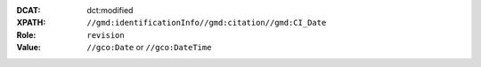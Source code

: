 :DCAT: dct:modified
:XPATH: ``//gmd:identificationInfo//gmd:citation//gmd:CI_Date``
:Role: ``revision``
:Value: ``//gco:Date`` or ``//gco:DateTime``

.. code-block:: xml
    :caption: The date for the role ``revision`` is taken

    //gmd:identificationInfo//gmd:citation//gmd:CI_Date[.//gmd:CI_DateTypeCode/@codeListValue = "revision"]//gco:Date or gco:DateTime